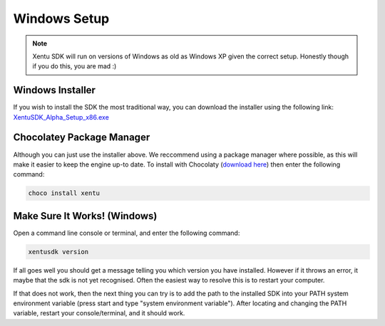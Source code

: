 =============
Windows Setup
=============


.. note::
	Xentu SDK will run on versions of Windows as old as Windows XP given the correct
	setup. Honestly though if you do this, you are mad :)



.. _windows-setup-standard:

Windows Installer
-----------------

If you wish to install the SDK the most traditional way, you can download the
installer using the following link: `XentuSDK_Alpha_Setup_x86.exe <//files.xentu.net/win/XentuSDK_Alpha_Setup_x86.exe>`_

.. _windows-setup-choco:

.. raw:: html

    <!--

Chocolatey Package Manager
--------------------------

Although you can just use the installer above. We reccommend using a package
manager where possible, as this will make it easier to keep the engine up-to
date. To install with Chocolaty (`download here <https://chocolatey.org/>`_)
then enter the following command:

.. code-block:: shell

    choco install xentu

.. raw:: html
    
    -->

.. _windows-setup-troubleshooting:

Make Sure It Works! (Windows)
-----------------------------

Open a command line console or terminal, and enter the following command:

.. code-block:: shell

    xentusdk version

If all goes well you should get a message telling you which version you have
installed. However if it throws an error, it maybe that the sdk is not yet
recognised. Often the easiest way to resolve this is to restart your computer.

If that does not work, then the next thing you can try is to add the path to the
installed SDK into your PATH system environment variable (press start and type 
"system environment variable"). After locating and changing the PATH variable,
restart your console/terminal, and it should work.